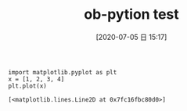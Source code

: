 #+BLOG: wordpress
#+POSTID: 133
#+DATE: [2020-07-05 日 15:17]
#+TITLE: ob-pytion test

#+begin_src ipython :session : :results raw :exports code
import matplotlib.pyplot as plt
x = [1, 2, 3, 4]
plt.plot(x)
#+end_src

#+RESULTS:
# Out[3]:
: [<matplotlib.lines.Line2D at 0x7fc16fbc80d0>]
[[file:./obipy-resources/ZUmmN5.png]]


# ./obipy-resources/ZUmmN5.png https://snowfox.site/wp-content/uploads/2020/07/ZUmmN5.png
